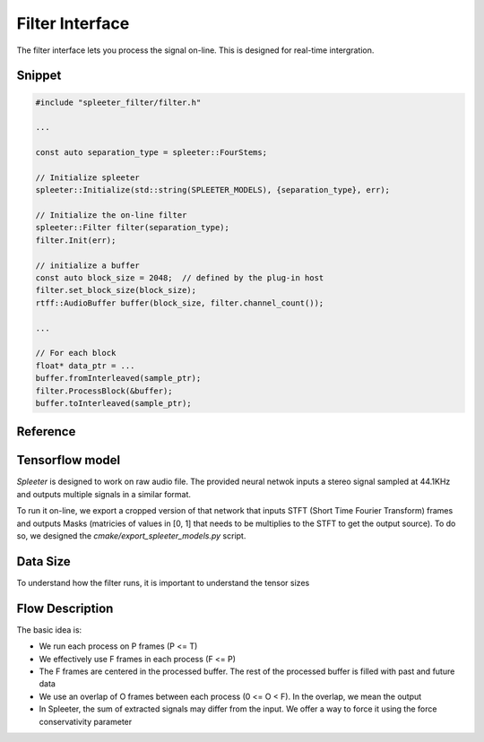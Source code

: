 Filter Interface
================

The filter interface lets you process the signal on-line. This is designed for
real-time intergration.


Snippet
^^^^^^^

.. code:: cpp

  #include "spleeter_filter/filter.h"

  ...

  const auto separation_type = spleeter::FourStems;

  // Initialize spleeter
  spleeter::Initialize(std::string(SPLEETER_MODELS), {separation_type}, err);

  // Initialize the on-line filter
  spleeter::Filter filter(separation_type);
  filter.Init(err);

  // initialize a buffer
  const auto block_size = 2048;  // defined by the plug-in host
  filter.set_block_size(block_size);
  rtff::AudioBuffer buffer(block_size, filter.channel_count());

  ...

  // For each block
  float* data_ptr = ...
  buffer.fromInterleaved(sample_ptr);
  filter.ProcessBlock(&buffer);
  buffer.toInterleaved(sample_ptr);


Reference
^^^^^^^^^

.. doxygenfunction:: spleeter::Initialize(const std::string&, const std::unordered_set<SeparationType>&, std::error_code&)

.. doxygenclass:: spleeter::Filter

Tensorflow model
^^^^^^^^^^^^^^^^

*Spleeter* is designed to work on raw audio file. The provided neural netwok
inputs a stereo signal sampled at 44.1KHz and outputs multiple signals in a
similar format.

To run it on-line, we export a cropped version of that network that inputs STFT
(Short Time Fourier Transform) frames and outputs Masks (matricies of values in
[0, 1] that needs to be multiplies to the STFT to get the output source). To do
so, we designed the `cmake/export_spleeter_models.py` script.

Data Size
^^^^^^^^^

To understand how the filter runs, it is important to understand the tensor sizes

.. image:: https://gvne-public.s3.amazonaws.com/spleeterpp/Spleeterpp+-+Filter+parameter+def.jpg


Flow Description
^^^^^^^^^^^^^^^^

The basic idea is:

- We run each process on P frames (P <= T)
- We effectively use F frames in each process (F <= P)
- The F frames are centered in the processed buffer. The rest of the processed buffer is filled with past and future data
- We use an overlap of O frames between each process (0 <= O < F). In the overlap, we mean the output
- In Spleeter, the sum of extracted signals may differ from the input. We offer a way to force it using the force conservativity parameter


.. image:: https://gvne-public.s3.amazonaws.com/spleeterpp/Spleeterpp+-+Flow.jpg
